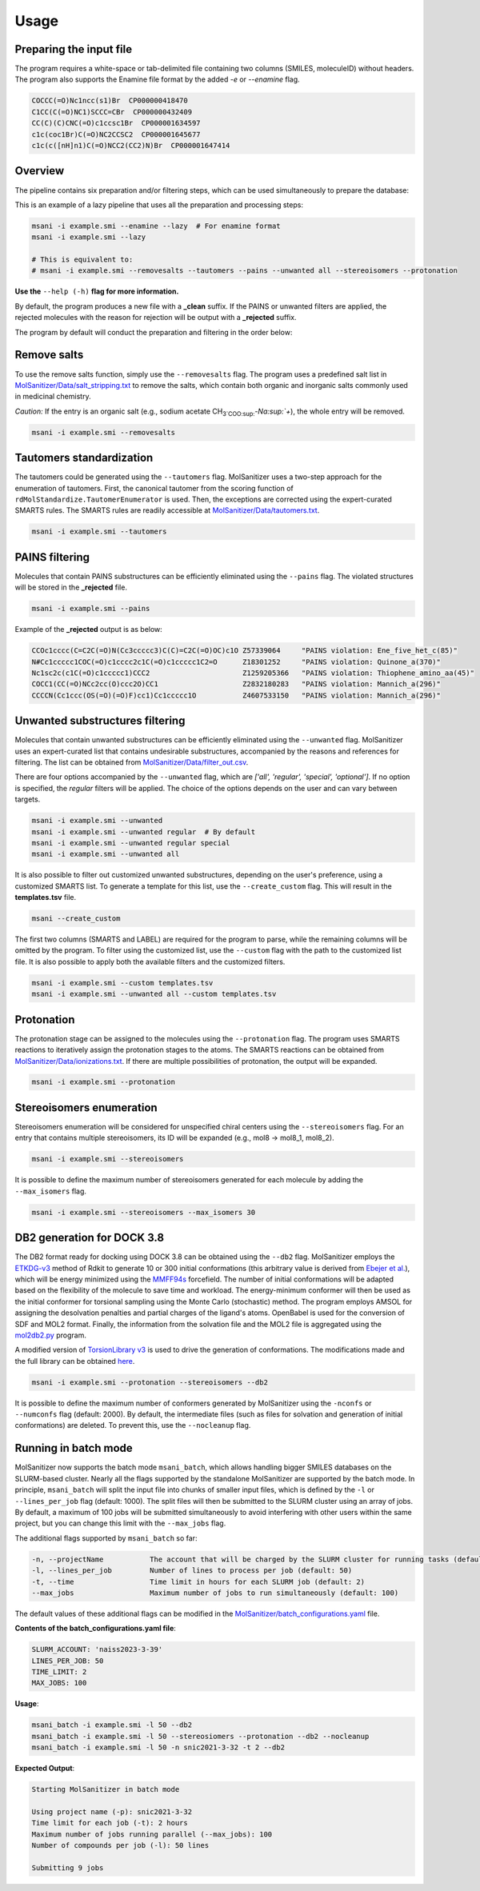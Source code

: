 Usage
=====
Preparing the input file
------------------------

The program requires a white-space or tab-delimited file containing two columns (SMILES, moleculeID) without headers. The program also supports the Enamine file format by the added `-e` or `--enamine` flag.

.. code-block:: console
   
   COCCC(=O)Nc1ncc(s1)Br  CP000000418470
   C1CC(C(=O)NC1)SCCC=CBr  CP000000432409
   CC(C)(C)CNC(=O)c1ccsc1Br  CP000001634597
   c1c(coc1Br)C(=O)NC2CCSC2  CP000001645677
   c1c(c([nH]n1)C(=O)NCC2(CC2)N)Br  CP000001647414


Overview
--------

The pipeline contains six preparation and/or filtering steps, which can be used simultaneously to prepare the database:

This is an example of a lazy pipeline that uses all the preparation and processing steps:

.. code-block:: bash

    msani -i example.smi --enamine --lazy  # For enamine format
    msani -i example.smi --lazy

    # This is equivalent to:
    # msani -i example.smi --removesalts --tautomers --pains --unwanted all --stereoisomers --protonation

**Use the** ``--help (-h)`` **flag for more information.**

By default, the program produces a new file with a **_clean** suffix. If the PAINS or unwanted filters are applied, the rejected molecules with the reason for rejection will be output with a **_rejected** suffix.

The program by default will conduct the preparation and filtering in the order below:

.. image:: https://github.com/phonglam3103/msani-readthedocs/blob/main/plots/Workflow.png?raw=true
   :width: 1000px

Remove salts
-----------------------------
To use the remove salts function, simply use the ``--removesalts`` flag. The program uses a predefined salt list in `MolSanitizer/Data/salt_stripping.txt <https://github.com/Isra3l/MolSanitizer/blob/main/MolSanitizer/Data/salt_stripping.txt>`_ to remove the salts, which contain both organic and inorganic salts commonly used in medicinal chemistry.

*Caution:* If the entry is an organic salt (e.g., sodium acetate CH\ :sub:`3`COO\ :sup:`-`Na\ :sup:`+`), the whole entry will be removed.

.. code-block:: bash

    msani -i example.smi --removesalts

Tautomers standardization
-----------------------------

The tautomers could be generated using the ``--tautomers`` flag. MolSanitizer uses a two-step approach for the enumeration of tautomers. First, the canonical tautomer from the scoring function of ``rdMolStandardize.TautomerEnumerator`` is used. Then, the exceptions are corrected using the expert-curated SMARTS rules. The SMARTS rules are readily accessible at `MolSanitizer/Data/tautomers.txt <https://github.com/Isra3l/MolSanitizer/blob/main/MolSanitizer/Data/tautomers.txt>`_.

.. code-block:: bash

    msani -i example.smi --tautomers

PAINS filtering
---------------

Molecules that contain PAINS substructures can be efficiently eliminated using the ``--pains`` flag. The violated structures will be stored in the **_rejected** file.

.. code-block:: bash

    msani -i example.smi --pains

Example of the **_rejected** output is as below:

.. code-block:: text

    CCOc1cccc(C=C2C(=O)N(Cc3ccccc3)C(C)=C2C(=O)OC)c1O Z57339064     "PAINS violation: Ene_five_het_c(85)"
    N#Cc1ccccc1COC(=O)c1cccc2c1C(=O)c1ccccc1C2=O      Z18301252     "PAINS violation: Quinone_a(370)"
    Nc1sc2c(c1C(=O)c1ccccc1)CCC2                      Z1259205366   "PAINS violation: Thiophene_amino_aa(45)"
    COCC1(CC(=O)NCc2cc(O)ccc2O)CC1                    Z2832180283   "PAINS violation: Mannich_a(296)"
    CCCCN(Cc1ccc(OS(=O)(=O)F)cc1)Cc1ccccc1O           Z4607533150   "PAINS violation: Mannich_a(296)"

Unwanted substructures filtering
--------------------------------

Molecules that contain unwanted substructures can be efficiently eliminated using the ``--unwanted`` flag. MolSanitizer uses an expert-curated list that contains undesirable substructures, accompanied by the reasons and references for filtering. The list can be obtained from `MolSanitizer/Data/filter_out.csv <https://github.com/Isra3l/MolSanitizer/blob/main/MolSanitizer/Data/filter_out.csv>`_.

There are four options accompanied by the ``--unwanted`` flag, which are *['all', 'regular', 'special', 'optional']*. If no option is specified, the *regular* filters will be applied. The choice of the options depends on the user and can vary between targets.

.. code-block:: bash

    msani -i example.smi --unwanted
    msani -i example.smi --unwanted regular  # By default
    msani -i example.smi --unwanted regular special
    msani -i example.smi --unwanted all

It is also possible to filter out customized unwanted substructures, depending on the user's preference, using a customized SMARTS list. To generate a template for this list, use the ``--create_custom`` flag. This will result in the **templates.tsv** file.

.. code-block:: bash

    msani --create_custom

The first two columns (SMARTS and LABEL) are required for the program to parse, while the remaining columns will be omitted by the program. To filter using the customized list, use the ``--custom`` flag with the path to the customized list file. It is also possible to apply both the available filters and the customized filters.

.. code-block:: bash

    msani -i example.smi --custom templates.tsv
    msani -i example.smi --unwanted all --custom templates.tsv

Protonation
---------------------

The protonation stage can be assigned to the molecules using the ``--protonation`` flag. The program uses SMARTS reactions to iteratively assign the protonation stages to the atoms. The SMARTS reactions can be obtained from `MolSanitizer/Data/ionizations.txt <https://github.com/Isra3l/MolSanitizer/blob/main/MolSanitizer/Data/ionizations.txt>`_. If there are multiple possibilities of protonation, the output will be expanded.

.. code-block:: bash

    msani -i example.smi --protonation

.. code-block:: text
   Input:
   O=C(N1C(C2C(C1)C2O)C(O)=O)CN3CCNCC3 mol4_editted

   Output:
   O=C([O-])C1C2C(O)C2CN1C(=O)CN1CC[NH2+]CC1 mol4_editted_1
   O=C([O-])C1C2C(O)C2CN1C(=O)C[NH+]1CCNCC1 mol4_editted_2

Stereoisomers enumeration
-------------------------

Stereoisomers enumeration will be considered for unspecified chiral centers using the ``--stereoisomers`` flag. For an entry that contains multiple stereoisomers, its ID will be expanded (e.g., mol8 -> mol8_1, mol8_2).

.. code-block:: bash

    msani -i example.smi --stereoisomers

.. code-block:: text
   Input:
   C1C2CC3CC1CC(C2)(C3O)N                            mol8

   Output:
   N[C@@]12C[C@@H]3C[C@@H](C[C@@H](C3)[C@H]1O)C2     mol8_1
   N[C@@]12C[C@@H]3C[C@@H](C[C@@H](C3)[C@@H]1O)C2    mol8_2

It is possible to define the maximum number of stereoisomers generated for each molecule by adding the ``--max_isomers`` flag.

.. code-block:: bash

    msani -i example.smi --stereoisomers --max_isomers 30

DB2 generation for DOCK 3.8
---------------------------

The DB2 format ready for docking using DOCK 3.8 can be obtained using the ``--db2`` flag. MolSanitizer employs the `ETKDG-v3 <https://pubs.acs.org/doi/10.1021/acs.jcim.0c00025>`_ method of Rdkit to generate 10 or 300 initial conformations (this arbitrary value is derived from `Ebejer et al. <https://pubs.acs.org/doi/abs/10.1021/ci2004658>`_), which will be energy minimized using the `MMFF94s <https://doi.org/10.1186/s13321-014-0037-3>`_ forcefield. The number of initial conformations will be adapted based on the flexibility of the molecule to save time and workload. The energy-minimum conformer will then be used as the initial conformer for torsional sampling using the Monte Carlo (stochastic) method. The program employs AMSOL for assigning the desolvation penalties and partial charges of the ligand's atoms. OpenBabel is used for the conversion of SDF and MOL2 format. Finally, the information from the solvation file and the MOL2 file is aggregated using the `mol2db2.py <https://github.com/ryancoleman/mol2db2>`_ program.

A modified version of `TorsionLibrary v3 <https://pubs.acs.org/doi/10.1021/acs.jcim.2c00043>`_ is used to drive the generation of conformations. The modifications made and the full library can be obtained `here <https://github.com/Isra3l/MolSanitizer/blob/main/MolSanitizer/Data/modified_tor_lib_2020.xml>`_.

.. code-block:: bash

    msani -i example.smi --protonation --stereoisomers --db2

It is possible to define the maximum number of conformers generated by MolSanitizer using the ``-nconfs`` or ``--numconfs`` flag (default: 2000). By default, the intermediate files (such as files for solvation and generation of initial conformations) are deleted. To prevent this, use the ``--nocleanup`` flag.


Running in batch mode
---------------------

MolSanitizer now supports the batch mode ``msani_batch``, which allows handling bigger SMILES databases on the SLURM-based cluster. Nearly all the flags supported by the standalone MolSanitizer are supported by the batch mode. In principle, ``msani_batch`` will split the input file into chunks of smaller input files, which is defined by the ``-l`` or ``--lines_per_job`` flag (default: 1000). The split files will then be submitted to the SLURM cluster using an array of jobs. By default, a maximum of 100 jobs will be submitted simultaneously to avoid interfering with other users within the same project, but you can change this limit with the ``--max_jobs`` flag.

The additional flags supported by ``msani_batch`` so far:

.. code-block:: console

    -n, --projectName           The account that will be charged by the SLURM cluster for running tasks (default: naiss2023-3-39)
    -l, --lines_per_job         Number of lines to process per job (default: 50)
    -t, --time                  Time limit in hours for each SLURM job (default: 2)
    --max_jobs                  Maximum number of jobs to run simultaneously (default: 100)

The default values of these additional flags can be modified in the `MolSanitizer/batch_configurations.yaml <https://github.com/Isra3l/MolSanitizer/blob/main/batch_configurations.yaml>`_ file.

**Contents of the batch_configurations.yaml file**:

.. code-block:: console

    SLURM_ACCOUNT: 'naiss2023-3-39'
    LINES_PER_JOB: 50
    TIME_LIMIT: 2
    MAX_JOBS: 100

**Usage**:

.. code-block:: console

    msani_batch -i example.smi -l 50 --db2
    msani_batch -i example.smi -l 50 --stereosiomers --protonation --db2 --nocleanup
    msani_batch -i example.smi -l 50 -n snic2021-3-32 -t 2 --db2

**Expected Output**:

.. code-block:: console

    Starting MolSanitizer in batch mode

    Using project name (-p): snic2021-3-32
    Time limit for each job (-t): 2 hours
    Maximum number of jobs running parallel (--max_jobs): 100
    Number of compounds per job (-l): 50 lines

    Submitting 9 jobs

